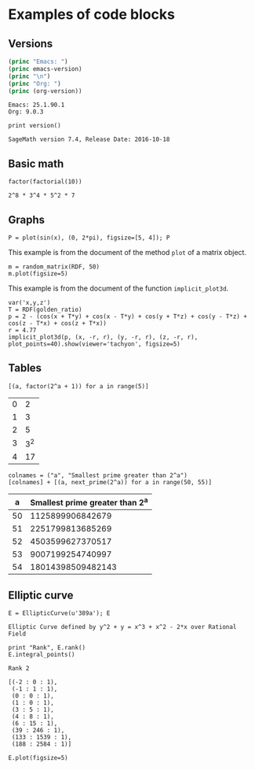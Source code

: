 * Examples of code blocks
** Versions
#+begin_src emacs-lisp :exports both :results output
  (princ "Emacs: ")
  (princ emacs-version)
  (princ "\n")
  (princ "Org: ")
  (princ (org-version))
#+end_src

#+RESULTS:
: Emacs: 25.1.90.1
: Org: 9.0.3

#+begin_src sage :exports both
  print version()
#+end_src

#+RESULTS:
: SageMath version 7.4, Release Date: 2016-10-18

** Basic math
#+begin_src sage :exports both
  factor(factorial(10))
#+end_src

#+RESULTS:
: 2^8 * 3^4 * 5^2 * 7

** Graphs
#+begin_src sage :file images/sin.png :exports both
  P = plot(sin(x), (0, 2*pi), figsize=[5, 4]); P
#+end_src

#+RESULTS:
[[file:images/sin.png]]


This example is from the document of the method =plot= of a matrix object.
#+begin_src sage :file images/mat.png :exports both
  m = random_matrix(RDF, 50)
  m.plot(figsize=5)
#+end_src

#+RESULTS:
[[file:images/mat.png]]

This example is from the document of the function =implicit_plot3d=.
#+BEGIN_SRC sage :file images/implicit_plot3d_example.png :exports both
  var('x,y,z')
  T = RDF(golden_ratio)
  p = 2 - (cos(x + T*y) + cos(x - T*y) + cos(y + T*z) + cos(y - T*z) + cos(z - T*x) + cos(z + T*x))
  r = 4.77
  implicit_plot3d(p, (x, -r, r), (y, -r, r), (z, -r, r), plot_points=40).show(viewer='tachyon', figsize=5)
#+END_SRC

#+RESULTS:
[[file:images/implicit_plot3d_example.png]]



** Tables
#+begin_src sage :results table :exports both
[(a, factor(2^a + 1)) for a in range(5)]
#+end_src

#+RESULTS:
| 0 |   2 |
| 1 |   3 |
| 2 |   5 |
| 3 | 3^2 |
| 4 |  17 |

#+begin_src sage :results table :exports both :colnames yes
  colnames = ("a", "Smallest prime greater than 2^a")
  [colnames] + [(a, next_prime(2^a)) for a in range(50, 55)]
#+end_src

#+RESULTS:
|  a | Smallest prime greater than 2^a |
|----+---------------------------------|
| 50 |                1125899906842679 |
| 51 |                2251799813685269 |
| 52 |                4503599627370517 |
| 53 |                9007199254740997 |
| 54 |               18014398509482143 |

** Elliptic curve
#+begin_src sage :exports both
  E = EllipticCurve(u'389a'); E
#+end_src

#+RESULTS:
: Elliptic Curve defined by y^2 + y = x^3 + x^2 - 2*x over Rational Field

#+begin_src sage :exports both
  print "Rank", E.rank()
  E.integral_points()
#+end_src

#+RESULTS:
#+begin_example
Rank 2

[(-2 : 0 : 1),
 (-1 : 1 : 1),
 (0 : 0 : 1),
 (1 : 0 : 1),
 (3 : 5 : 1),
 (4 : 8 : 1),
 (6 : 15 : 1),
 (39 : 246 : 1),
 (133 : 1539 : 1),
 (188 : 2584 : 1)]
#+end_example

#+begin_src sage :file images/e389a.png :exports both
  E.plot(figsize=5)
#+end_src

#+RESULTS:
[[file:images/e389a.png]]
